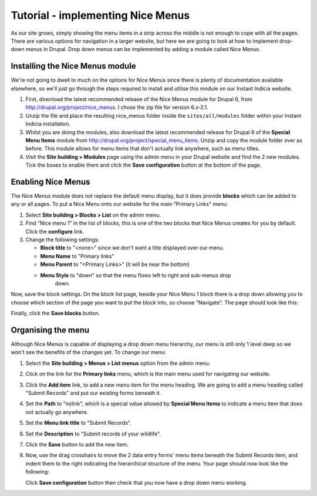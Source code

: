 Tutorial - implementing Nice Menus
==================================

As our site grows, simply showing the menu items in a strip across the middle is not 
enough to cope with all the pages. There are various options for navigation in a larger 
website, but here we are going to look at how to implement drop-down menus in Drupal.
Drop down menus can be implemented by adding a module called Nice Menus.

Installing the Nice Menus module
--------------------------------

We're not going to dwell to much on the options for Nice Menus since there is plenty of 
documentation available elsewhere, so we'll just go through the steps required to install
and utilise this module on our Instant Indicia website.

#. First, download the latest recommended release of the Nice Menus module for Drupal 6, 
   from http://drupal.org/project/nice_menus. I chose the zip file for version 6.x-2.1.
#. Unzip the file and place the resulting nice_menus folder inside the 
   ``sites/all/modules`` folder within your Instant Indicia installation.
#. Whilst you are doing the modules, also download the latest recommended release for 
   Drupal 6 of the **Special Menu Items** module from 
   http://drupal.org/project/special_menu_items. Unzip and copy the module folder over as
   before. This module allows for menu items that don't actually link anywhere, such as
   menu titles.
#. Visit the **Site building > Modules** page using the admin menu in your Drupal website 
   and find the 2 new modules. Tick the boxes to enable them and click the **Save 
   configuration** button at the bottom of the page.
   
Enabling Nice Menus
-------------------

The Nice Menus module does not replace the default menu display, but it does provide 
**blocks** which can be added to any or all pages. To put a Nice Menu onto our website for
the main "Primary Links" menu:

#. Select **Site building > Blocks > List** on the admin menu.
#. Find "Nice menu 1" in the list of blocks, this is one of the two blocks that Nice Menus
   creates for you by default. Click the **configure** link.
#. Change the following settings:

   * **Block title** to "<none>" since we don't want a title displayed over our menu.
   * **Menu Name** to "Primary links"
   * **Menu Parent** to "<Primary Links>" (it will be near the bottom)
   * **Menu Style** to "down" so that the menu flows left to right and sub-menus drop 
      down.
       
Now, save the block settings. On the block list page, beside your Nice Menu 1 block there
is a drop down allowing you to choose which section of the page you want to put the block
into, so choose "Navigate". The page should look like this:

.. image:: ../../../../images/screenshots/drupal/adding-nice-menu-block.png
     :width: 250pt
     :align: center
     :alt: Adding our Nice Menu block to the page
     
Finally, click the **Save blocks** button.

Organising the menu
-------------------

Although Nice Menus is capable of displaying a drop down menu hierarchy, our menu is still
only 1 level deep so we won't see the benefits of the changes yet. To change our menu:

#. Select the **Site building > Menus > List menus** option from the admin menu.
#. Click on the link for the **Primary links** menu, which is the main menu used for 
   navigating our website. 
#. Click the **Add item** link, to add a new menu item for the menu heading. We are going
   to add a menu heading called "Submit Records" and put our existing forms beneath it.
#. Set the **Path** to "nolink", which is a special value allowed by **Special Menu 
   Items** to indicate a menu item that does not actually go anywhere.
#. Set the **Menu link title** to "Submit Records".
#. Set the **Description** to "Submit records of your wildlife".
#. Click the **Save** button to add the new item.
#. Now, use the drag crosshairs to move the 2 data entry forms' menu items beneath the
   Submit Records item, and indent them to the right indicating the hierarchical 
   structure of the menu. Your page should now look like the following:
   
   .. image:: ../../../../images/screenshots/drupal/submit-records-menu.png
     :width: 700px
     :alt: Organising the Submit Records menu
     
   Click **Save configuration** button then check that you now have a drop down menu 
   working.